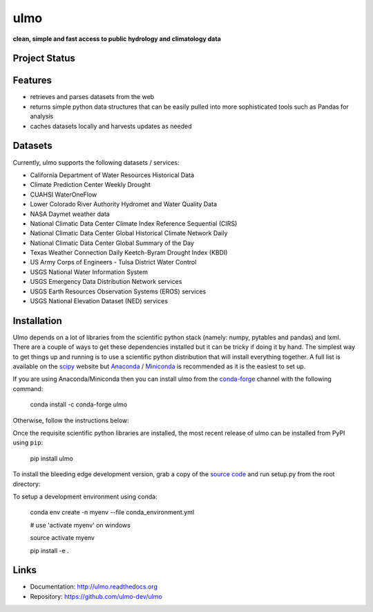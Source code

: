 ulmo
====

**clean, simple and fast access to public hydrology and climatology data**


Project Status
--------------

.. image:: https://coveralls.io/repos/ulmo-dev/ulmo/badge.svg?branch=master&service=github
        :target: https://coveralls.io/github/ulmo-dev/ulmo?branch=master

.. image:: https://readthedocs.org/projects/ulmo/badge/?version=latest
        :target: https://ulmo.readthedocs.io/en/latest/?badge=latest
        :alt: Documentation Status


Features
--------

- retrieves and parses datasets from the web
- returns simple python data structures that can be easily pulled into more
  sophisticated tools such as Pandas for analysis
- caches datasets locally and harvests updates as needed


Datasets
--------

Currently, ulmo supports the following datasets / services:

- California Department of Water Resources Historical Data
- Climate Prediction Center Weekly Drought
- CUAHSI WaterOneFlow
- Lower Colorado River Authority Hydromet and Water Quality Data
- NASA Daymet weather data
- National Climatic Data Center Climate Index Reference Sequential (CIRS)
- National Climatic Data Center Global Historical Climate Network Daily
- National Climatic Data Center Global Summary of the Day
- Texas Weather Connection Daily Keetch-Byram Drought Index (KBDI)
- US Army Corps of Engineers - Tulsa District Water Control
- USGS National Water Information System
- USGS Emergency Data Distribution Network services
- USGS Earth Resources Observation Systems (EROS) services
- USGS National Elevation Dataset (NED) services


Installation
------------

Ulmo depends on a lot of libraries from the scientific python stack (namely:
numpy, pytables and pandas) and lxml. There are a couple of ways to get these
dependencies installed but it can be tricky if doing it by hand. The simplest
way to get things up and running is to use a scientific python distribution that
will install everything together. A full list is available on the `scipy`_
website but `Anaconda`_ / `Miniconda`_ is recommended as it is the easiest to set up.

If you are using Anaconda/Miniconda then you can install ulmo from the `conda-forge`_
channel with the following command:

    conda install -c conda-forge ulmo

Otherwise, follow the instructions below:

Once the requisite scientific python libraries are installed, the
most recent release of ulmo can be installed from PyPI using ``pip``:

    pip install ulmo

To install the bleeding edge development version, grab a copy of the `source
code`_ and run setup.py from the root directory:

To setup a development environment using conda:

    conda env create -n myenv --file conda_environment.yml

    # use 'activate myenv' on windows

    source activate myenv

    pip install -e .


Links
-----

* Documentation: http://ulmo.readthedocs.org
* Repository: https://github.com/ulmo-dev/ulmo


.. _source code: https://github.com/ulmo-dev/ulmo
.. _issue tracker: https://github.com/ulmo-dev/ulmo/issues?labels=new+dataset&state=open
.. _more sophisticated tools: http://pandas.pydata.org
.. _scipy: http://scipy.org/install.html
.. _Anaconda: http://continuum.io/downloads.html
.. _Miniconda: https://docs.conda.io/en/latest/miniconda.html
.. _conda-forge: https://conda-forge.org

